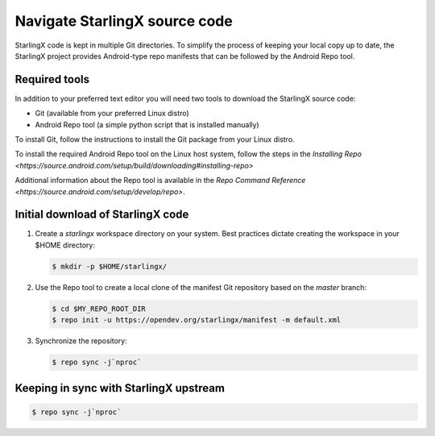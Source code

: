 ==============================
Navigate StarlingX source code
==============================

StarlingX code is kept in multiple Git directories. To simplify the process of
keeping your local copy up to date, the StarlingX project provides Android-type
repo manifests that can be followed by the Android Repo tool.

--------------
Required tools
--------------

In addition to your preferred text editor you will need two tools to download
the StarlingX source code:

* Git (available from your preferred Linux distro)
* Android Repo tool (a simple python script that is installed manually)

To install Git, follow the instructions to install the Git package from your
Linux distro.

To install the required Android Repo tool on the Linux host system, follow
the steps in the `Installing
Repo <https://source.android.com/setup/build/downloading#installing-repo>`

Additional information about the Repo tool is available in the
`Repo Command Reference <https://source.android.com/setup/develop/repo>`.

----------------------------------
Initial download of StarlingX code
----------------------------------

#. Create a *starlingx* workspace directory on your system.
   Best practices dictate creating the workspace in your $HOME directory:

   .. code:: sh

      $ mkdir -p $HOME/starlingx/

#. Use the Repo tool to create a local clone of the manifest Git repository
   based on the `master` branch:

   .. code:: sh

      $ cd $MY_REPO_ROOT_DIR
      $ repo init -u https://opendev.org/starlingx/manifest -m default.xml

#. Synchronize the repository:

   .. code:: sh

      $ repo sync -j`nproc`

---------------------------------------
Keeping in sync with StarlingX upstream
---------------------------------------

.. code:: sh

   $ repo sync -j`nproc`
